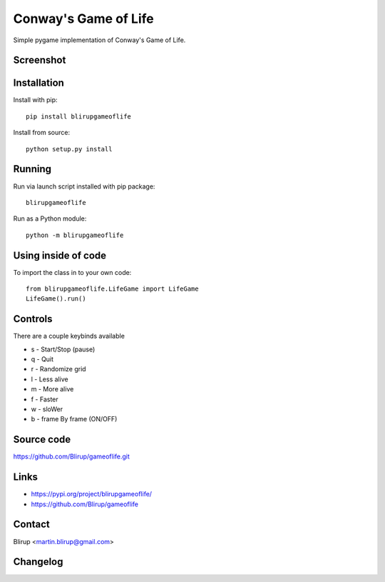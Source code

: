 Conway's Game of Life
=====================

Simple pygame implementation of Conway's Game of Life.

Screenshot
----------

.. image:: screenshots/screenshot.png

Installation
------------

Install with pip::

    pip install blirupgameoflife

Install from source::

    python setup.py install


Running
-------

Run via launch script installed with pip package::

    blirupgameoflife

Run as a Python module::

    python -m blirupgameoflife

Using inside of code
--------------------

To import the class in to your own code::

    from blirupgameoflife.LifeGame import LifeGame
    LifeGame().run()


Controls
--------

There are a couple keybinds available

- s - Start/Stop (pause)
- q - Quit
- r - Randomize grid
- l - Less alive
- m - More alive
- f - Faster
- w - sloWer
- b - frame By frame (ON/OFF)

Source code
-----------

https://github.com/Blirup/gameoflife.git

Links
-----

- https://pypi.org/project/blirupgameoflife/
- https://github.com/Blirup/gameoflife

Contact
-------

Blirup <martin.blirup@gmail.com>

Changelog
---------
